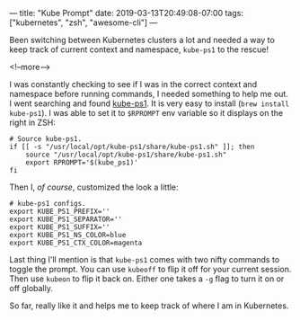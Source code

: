 ---
title: "Kube Prompt"
date: 2019-03-13T20:49:08-07:00
tags: ["kubernetes", "zsh", "awesome-cli"]
---

Been switching between Kubernetes clusters a lot and needed a way to keep track
of current context and namespace, =kube-ps1= to the rescue!

<!--more-->

I was constantly checking to see if I was in the correct context and namespace
before running commands, I needed something to help me out. I went searching and
found [[https://github.com/jonmosco/kube-ps1][kube-ps1]]. It is very easy to install (=brew install kube-ps1=). I was able
to set it to =$RPROMPT= env variable so it displays on the right in ZSH:

#+BEGIN_SRC shell
# Source kube-ps1.
if [[ -s "/usr/local/opt/kube-ps1/share/kube-ps1.sh" ]]; then
    source "/usr/local/opt/kube-ps1/share/kube-ps1.sh"
    export RPROMPT='$(kube_ps1)'
fi
#+END_SRC

Then I, /of course/, customized the look a little:

#+BEGIN_SRC shell
# kube-ps1 configs.
export KUBE_PS1_PREFIX=''
export KUBE_PS1_SEPARATOR=''
export KUBE_PS1_SUFFIX=''
export KUBE_PS1_NS_COLOR=blue
export KUBE_PS1_CTX_COLOR=magenta
#+END_SRC

Last thing I'll mention is that =kube-ps1= comes with two nifty commands to
toggle the prompt. You can use =kubeoff= to flip it off for your current
session. Then use =kubeon= to flip it back on. Either one takes a =-g= flag
to turn it on or off globally.

So far, really like it and helps me to keep track of where I am in Kubernetes.
